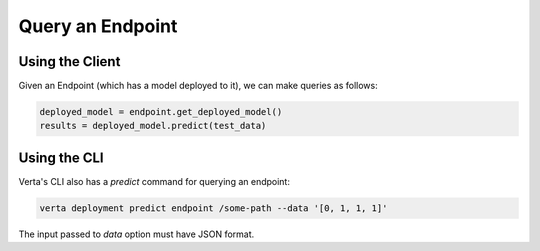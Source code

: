 Query an Endpoint
=================

Using the Client
----------------
Given an Endpoint (which has a model deployed to it), we can make queries as follows:

.. code-block:: python

    deployed_model = endpoint.get_deployed_model()
    results = deployed_model.predict(test_data)

Using the CLI
-------------
Verta's CLI also has a `predict` command for querying an endpoint:

.. code-block:: sh

    verta deployment predict endpoint /some-path --data '[0, 1, 1, 1]'

The input passed to `data` option must have JSON format.
